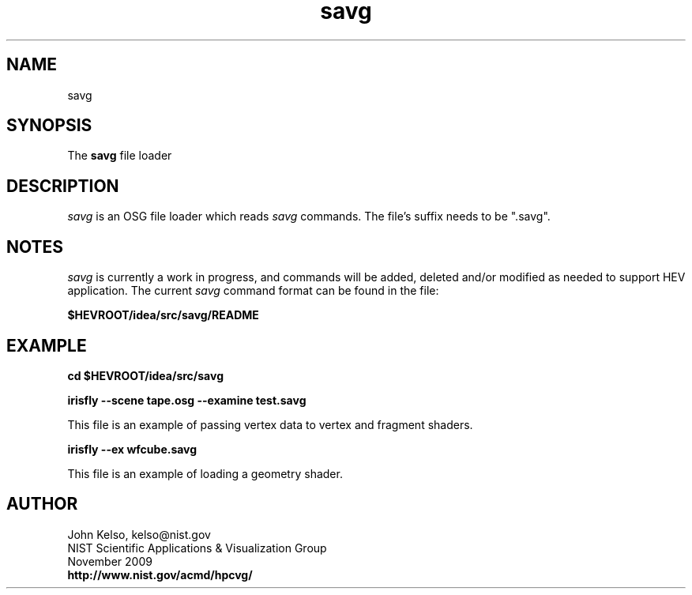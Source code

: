 .TH savg 1 "November 2009"

.SH NAME

savg

.SH SYNOPSIS

The \fBsavg\fR file loader

.SH DESCRIPTION

\fIsavg\fR is an OSG file loader which reads \fIsavg\fR commands.  The file's
suffix needs to be ".savg".


.SH NOTES

\fIsavg\fR is currently a work in progress, and commands will be added,
deleted and/or modified as needed to support HEV application.  The current
\fIsavg\fR command format can be found in the file:

\fB$HEVROOT/idea/src/savg/README\fR

.SH EXAMPLE

\fBcd $HEVROOT/idea/src/savg

irisfly --scene tape.osg --examine test.savg\fR

This file is an example of passing vertex data to vertex and fragment shaders.

\fBirisfly --ex wfcube.savg\fR

This file is an example of loading a geometry shader.

.SH AUTHOR

.PP
John Kelso, kelso@nist.gov
.br
NIST Scientific Applications & Visualization Group
.br
November 2009
.br
\fBhttp://www.nist.gov/acmd/hpcvg/\fR

